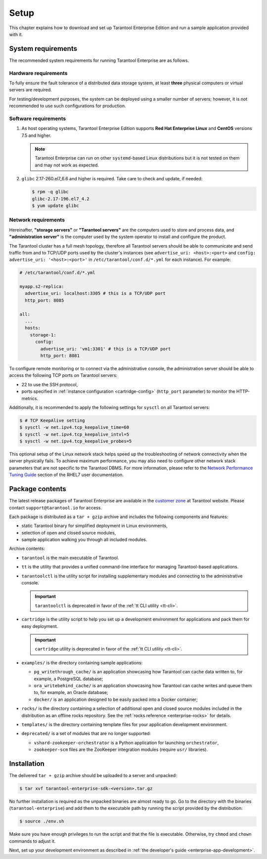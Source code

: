 .. _enterprise-setup:

===============================================================================
Setup
===============================================================================

This chapter explains how to download and set up Tarantool Enterprise Edition and run
a sample application provided with it.

.. _enterprise-prereqs:

-------------------------------------------------------------------------------
System requirements
-------------------------------------------------------------------------------

The recommended system requirements for running Tarantool Enterprise are as
follows.

.. _enterprise-prereqs-hardware:

~~~~~~~~~~~~~~~~~~~~~~~~~~~~~~~~~~~~~~~~~~~~~~~~~~~~~~~~~~~~~~~~~~~~~~~~~~~~~~~
Hardware requirements
~~~~~~~~~~~~~~~~~~~~~~~~~~~~~~~~~~~~~~~~~~~~~~~~~~~~~~~~~~~~~~~~~~~~~~~~~~~~~~~

To fully ensure the fault tolerance of a distributed data storage system, at
least **three** physical computers or virtual servers are required.

For testing/development purposes, the system can be deployed using a smaller number
of servers; however, it is not recommended to use such configurations for production.

.. _enterprise-prereqs-software:

~~~~~~~~~~~~~~~~~~~~~~~~~~~~~~~~~~~~~~~~~~~~~~~~~~~~~~~~~~~~~~~~~~~~~~~~~~~~~~~
Software requirements
~~~~~~~~~~~~~~~~~~~~~~~~~~~~~~~~~~~~~~~~~~~~~~~~~~~~~~~~~~~~~~~~~~~~~~~~~~~~~~~

#. As host operating systems, Tarantool Enterprise Edition supports
   **Red Hat Enterprise Linux** and **CentOS** versions 7.5 and higher.

   .. NOTE::

      Tarantool Enterprise can run on other ``systemd``-based Linux distributions
      but it is not tested on them and may not work as expected.

#. ``glibc`` 2.17-260.el7_6.6 and higher is required. Take care to check and
   update, if needed:

   .. code-block:: console

       $ rpm -q glibc
       glibc-2.17-196.el7_4.2
       $ yum update glibc

.. _enterprise-prereqs-network:

~~~~~~~~~~~~~~~~~~~~~~~~~~~~~~~~~~~~~~~~~~~~~~~~~~~~~~~~~~~~~~~~~~~~~~~~~~~~~~~
Network requirements
~~~~~~~~~~~~~~~~~~~~~~~~~~~~~~~~~~~~~~~~~~~~~~~~~~~~~~~~~~~~~~~~~~~~~~~~~~~~~~~

Hereinafter, **"storage servers"** or **"Tarantool servers"** are the computers
used to store and process data, and **"administration server"** is the computer
used by the system operator to install and configure the product.

The Tarantool cluster has a full mesh topology, therefore all Tarantool servers
should be able to communicate and send traffic from and to TCP/UDP ports
used by the cluster's instances (see ``advertise_uri: <host>:<port>`` and
``config: advertise_uri: '<host>:<port>'`` in ``/etc/tarantool/conf.d/*.yml``
for each instance). For example:

.. code-block:: kconfig

    # /etc/tarantool/conf.d/*.yml

    myapp.s2-replica:
      advertise_uri: localhost:3305 # this is a TCP/UDP port
      http_port: 8085

    all:
      ...
      hosts:
        storage-1:
          config:
            advertise_uri: 'vm1:3301' # this is a TCP/UDP port
            http_port: 8081

To configure remote monitoring or to connect via the administrative console,
the administration server should be able to access the following TCP ports on
Tarantool servers:

* 22 to use the SSH protocol,
* ports specified in
  :ref:`instance configuration <cartridge-config>`
  (``http_port`` parameter) to monitor the HTTP-metrics.

Additionally, it is recommended to apply the following settings for ``sysctl``
on all Tarantool servers:

.. code-block:: console

    $ # TCP KeepAlive setting
    $ sysctl -w net.ipv4.tcp_keepalive_time=60
    $ sysctl -w net.ipv4.tcp_keepalive_intvl=5
    $ sysctl -w net.ipv4.tcp_keepalive_probes=5

This optional setup of the Linux network stack helps speed up the troubleshooting
of network connectivity when the server physically fails. To achieve maximum
performance, you may also need to configure other network stack parameters that
are not specific to the Tarantool DBMS. For more information, please refer to the
`Network Performance Tuning Guide <https://access.redhat.com/sites/default/files/attachments/20150325_network_performance_tuning.pdf>`_
section of the RHEL7 user documentation.

.. _enterprise-package-contents:

-------------------------------------------------------------------------------
Package contents
-------------------------------------------------------------------------------

The latest release packages of Tarantool Enterprise are available in the
`customer zone <https://www.tarantool.io/accounts/customer_zone/packages/enterprise>`_
at Tarantool website. Please contact ``support@tarantool.io`` for access.

Each package is distributed as a ``tar + gzip`` archive and includes
the following components and features:

* static Tarantool binary for simplified deployment in Linux environments,
* selection of open and closed source modules,
* sample application walking you through all included modules.

Archive contents:

* ``tarantool`` is the main executable of Tarantool.
* ``tt`` is the utility that provides a unified command-line interface for managing Tarantool-based applications.
* ``tarantoolctl`` is the utility script for installing supplementary modules
  and connecting to the administrative console.

  .. important::

    ``tarantoolctl`` is deprecated in favor of the :ref:`tt CLI utility <tt-cli>`.

* ``cartridge`` is the utility script to help you set up a development
  environment for applications and pack them for easy deployment.

  .. important::

    ``cartridge`` utility is deprecated in favor of the :ref:`tt CLI utility <tt-cli>`.

* ``examples/`` is the directory containing sample applications:

  * ``pg_writethrough_cache/`` is an application showcasing how Tarantool can
    cache data written to, for example, a PostgreSQL database;
  * ``ora_writebehind_cache/`` is an application showcasing how Tarantool can
    cache writes and queue them to, for example, an Oracle database;
  * ``docker/`` is an application designed to be easily packed into a Docker
    container;

* ``rocks/`` is the directory containing a selection of additional open and
  closed source modules included in the distribution as an offline rocks
  repository. See the :ref:`rocks reference <enterprise-rocks>` for details.
* ``templates/`` is the directory containing template files for your application
  development environment.
* ``deprecated/`` is a set of modules that are no longer supported:

  * ``vshard-zookeeper-orchestrator`` is a Python application
    for launching ``orchestrator``,
  * ``zookeeper-scm`` files are the ZooKeeper integration modules (require
    ``usr/`` libraries).

.. _archive-unpack:
.. _enterprise-install:

-------------------------------------------------------------------------------
Installation
-------------------------------------------------------------------------------

The delivered ``tar + gzip`` archive should be uploaded to a server and unpacked:

.. code-block:: console

    $ tar xvf tarantool-enterprise-sdk-<version>.tar.gz

No further installation is required as the unpacked binaries are almost ready
to go. Go to the directory with the binaries (``tarantool-enterprise``) and
add them to the executable path by running the script provided by the distribution:

.. code-block:: console

    $ source ./env.sh

Make sure you have enough privileges to run the script and that the file is executable.
Otherwise, try ``chmod`` and ``chown`` commands to adjust it.

Next, set up your development environment as described in
:ref:`the developer's guide <enterprise-app-development>`.
